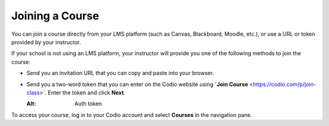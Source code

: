 Joining a Course
================

You can join a course directly from your LMS platform (such as Canvas, Blackboard, Moodle, etc.), or use a URL or token provided by your instructor.

If your school is not using an LMS platform, your instructor will provide you one of the following methods to join the course:

- Send you an invitation URL that you can copy and paste into your browser.

- Send you a two-word token that you can enter on the Codio website using **`Join Course** <https://codio.com/p/join-class>`. Enter the token and click **Next**.

  .. image:: /img/joinclass.png
  
  :Alt: Auth token


To access your course, log in to your Codio account and select **Courses** in the navigation pane.

